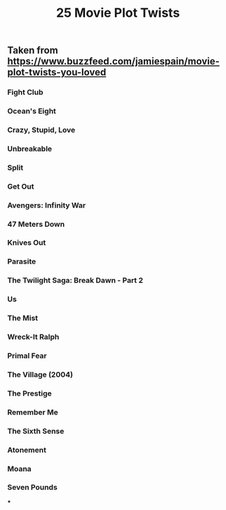 #+TITLE: 25 Movie Plot Twists

** Taken from https://www.buzzfeed.com/jamiespain/movie-plot-twists-you-loved
*** Fight Club
*** Ocean's Eight
*** Crazy, Stupid, Love
*** Unbreakable
*** Split
*** Get Out
*** Avengers: Infinity War
*** 47 Meters Down
*** Knives Out
*** Parasite
*** The Twilight Saga: Break Dawn - Part 2
*** Us
*** The Mist
*** Wreck-It Ralph
*** Primal Fear
*** The Village (2004)
*** The Prestige
*** Remember Me
*** The Sixth Sense
*** Atonement
*** Moana
*** Seven Pounds
***
